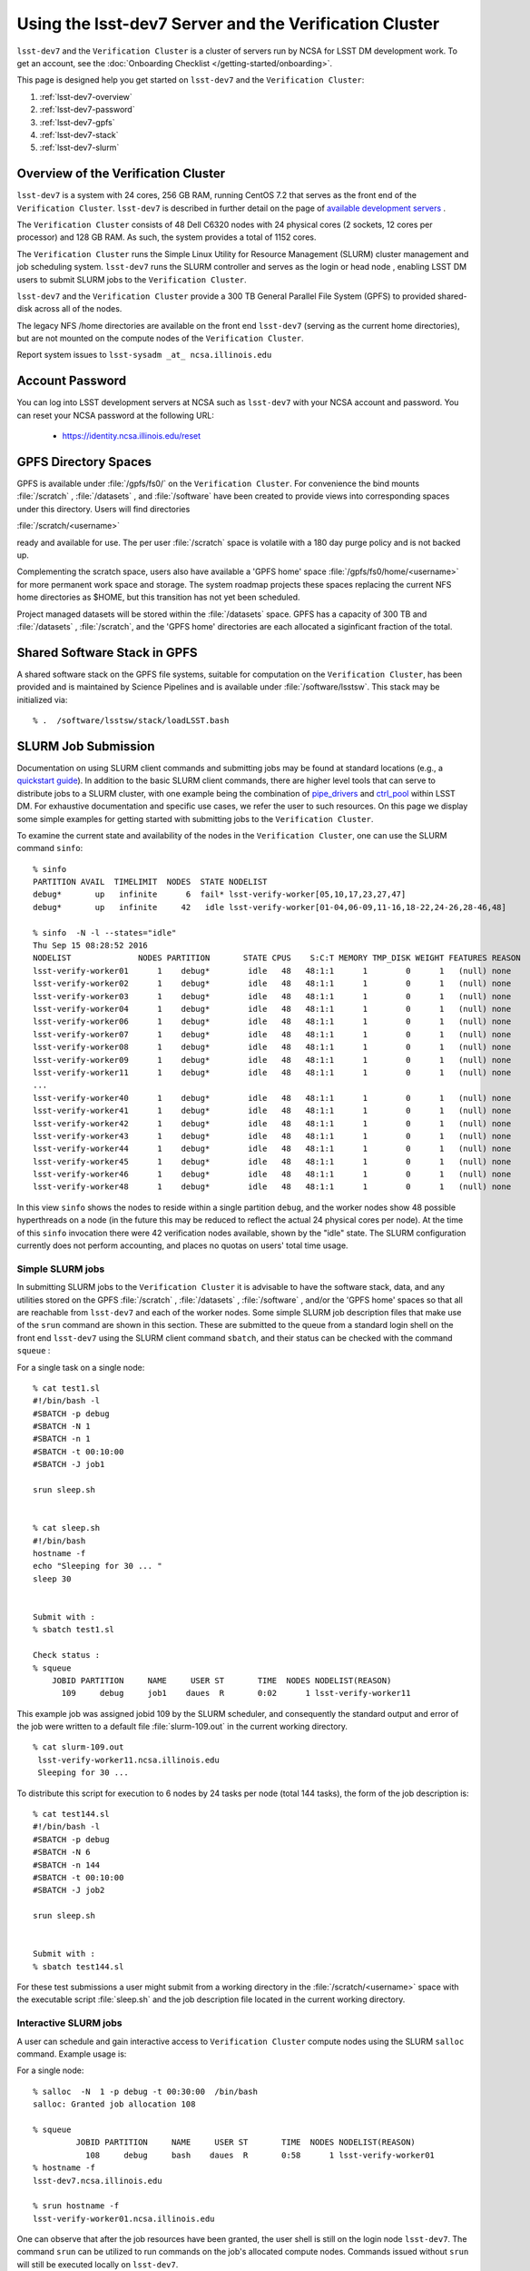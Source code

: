 #######################################################
Using the lsst-dev7 Server and the Verification Cluster
#######################################################

``lsst-dev7`` and the ``Verification Cluster`` is a cluster of servers run by NCSA for LSST DM development work.
To get an account, see the :doc:`Onboarding Checklist </getting-started/onboarding>`.

This page is designed help you get started on ``lsst-dev7`` and the ``Verification Cluster``:

#. :ref:`lsst-dev7-overview`
#. :ref:`lsst-dev7-password`
#. :ref:`lsst-dev7-gpfs`
#. :ref:`lsst-dev7-stack`
#. :ref:`lsst-dev7-slurm`


.. _lsst-dev7-overview:

Overview of the Verification Cluster
====================================

``lsst-dev7`` is a system with 24 cores, 256 GB RAM, running CentOS 7.2 that serves as the front end of the 
``Verification Cluster``.  ``lsst-dev7`` is described in further detail on the
page of `available development servers <https://confluence.lsstcorp.org/display/LDMDG/DM+Development+Servers>`_ .

The ``Verification Cluster`` consists of 48  Dell C6320 nodes with 24 physical cores (2 sockets, 12 cores per processor) and 128 GB RAM.  As such, the system provides a total of 1152 cores. 

The ``Verification Cluster`` runs the Simple Linux Utility for Resource Management (SLURM) cluster management and job scheduling system.  ``lsst-dev7`` runs the SLURM controller and serves as the login or head node , enabling LSST DM users to submit SLURM jobs to the ``Verification Cluster``.

``lsst-dev7`` and the ``Verification Cluster`` provide a 300 TB General Parallel File System (GPFS) to provided shared-disk across all of the nodes. 

The legacy NFS /home directories are available on the front end ``lsst-dev7`` (serving as the current
home directories), but are not mounted on the compute nodes of the ``Verification Cluster``. 

Report system issues to ``lsst-sysadm _at_ ncsa.illinois.edu``


.. _lsst-dev7-password:

Account Password
================

You can log into LSST development servers at NCSA such as ``lsst-dev7`` with your NCSA account and password. You can reset your NCSA password at the following URL:

   - https://identity.ncsa.illinois.edu/reset


.. _lsst-dev7-gpfs:

GPFS Directory Spaces
=====================

GPFS is available under :file:`/gpfs/fs0/` on  the ``Verification Cluster``. For convenience the 
bind mounts  :file:`/scratch`  ,  :file:`/datasets` ,  and :file:`/software`  
have been created to provide views into corresponding spaces under this directory.
Users will find directories

:file:`/scratch/<username>` 

ready and available for use.  The per user :file:`/scratch` space is volatile with a 180 day purge policy
and is not backed up. 

Complementing the scratch space, users also have available a 
'GPFS home' space :file:`/gpfs/fs0/home/<username>` for more permanent work space and storage.
The system roadmap projects these spaces replacing the current NFS home 
directories as $HOME, but this transition has not yet been scheduled. 

Project managed datasets will be stored within the :file:`/datasets` space.  GPFS has a capacity of 300 TB and :file:`/datasets` , :file:`/scratch`, and the 'GPFS home' directories are each allocated a siginficant fraction of the total. 

.. _lsst-dev7-stack:

Shared Software Stack in GPFS
=============================
A shared software stack on the GPFS file systems, suitable for computation on the 
``Verification Cluster``, has been provided and is maintained by Science Pipelines and
is available under :file:`/software/lsstsw`.  This stack may be initialized via:  ::

     % .  /software/lsstsw/stack/loadLSST.bash


.. _lsst-dev7-slurm:

SLURM Job Submission
====================

Documentation on using SLURM client commands and submitting jobs may be found
at standard locations (e.g., a `quickstart guide <http://slurm.schedmd.com/quickstart.html>`_).
In addition to the basic SLURM client commands, there are higher level tools
that can serve to distribute jobs to a SLURM cluster, with one example being 
the combination of `pipe_drivers <https://github.com/lsst/pipe_drivers>`_ and 
`ctrl_pool   <https://github.com/lsst/ctrl_pool>`_ within LSST DM. 
For exhaustive documentation and specific use cases, we refer the user 
to such resources. On this page we display some simple examples for 
getting started with submitting jobs to the ``Verification Cluster``. 

To examine the current state and availability of the nodes in the ``Verification Cluster``, 
one can use the SLURM command  ``sinfo``::

     % sinfo 
     PARTITION AVAIL  TIMELIMIT  NODES  STATE NODELIST
     debug*       up   infinite      6  fail* lsst-verify-worker[05,10,17,23,27,47]
     debug*       up   infinite     42   idle lsst-verify-worker[01-04,06-09,11-16,18-22,24-26,28-46,48]

     % sinfo  -N -l --states="idle"
     Thu Sep 15 08:28:52 2016
     NODELIST              NODES PARTITION       STATE CPUS    S:C:T MEMORY TMP_DISK WEIGHT FEATURES REASON
     lsst-verify-worker01      1    debug*        idle   48   48:1:1      1        0      1   (null) none
     lsst-verify-worker02      1    debug*        idle   48   48:1:1      1        0      1   (null) none
     lsst-verify-worker03      1    debug*        idle   48   48:1:1      1        0      1   (null) none
     lsst-verify-worker04      1    debug*        idle   48   48:1:1      1        0      1   (null) none
     lsst-verify-worker06      1    debug*        idle   48   48:1:1      1        0      1   (null) none
     lsst-verify-worker07      1    debug*        idle   48   48:1:1      1        0      1   (null) none
     lsst-verify-worker08      1    debug*        idle   48   48:1:1      1        0      1   (null) none
     lsst-verify-worker09      1    debug*        idle   48   48:1:1      1        0      1   (null) none
     lsst-verify-worker11      1    debug*        idle   48   48:1:1      1        0      1   (null) none
     ... 
     lsst-verify-worker40      1    debug*        idle   48   48:1:1      1        0      1   (null) none
     lsst-verify-worker41      1    debug*        idle   48   48:1:1      1        0      1   (null) none
     lsst-verify-worker42      1    debug*        idle   48   48:1:1      1        0      1   (null) none
     lsst-verify-worker43      1    debug*        idle   48   48:1:1      1        0      1   (null) none
     lsst-verify-worker44      1    debug*        idle   48   48:1:1      1        0      1   (null) none
     lsst-verify-worker45      1    debug*        idle   48   48:1:1      1        0      1   (null) none
     lsst-verify-worker46      1    debug*        idle   48   48:1:1      1        0      1   (null) none
     lsst-verify-worker48      1    debug*        idle   48   48:1:1      1        0      1   (null) none


In this view ``sinfo`` shows the nodes to reside within a single partition ``debug``, and the worker nodes show 48 possible hyperthreads on a node (in the future this may be reduced to reflect the actual 24 physical cores per node). At the time of this ``sinfo`` invocation there were 42 verification nodes available, shown by the "idle" state.  The SLURM configuration currently does not perform accounting, and places no quotas on users' total time usage. 

Simple SLURM jobs
-----------------------------

In submitting SLURM jobs to the ``Verification Cluster`` it is advisable to have the 
software stack, data, and any utilities stored on the GPFS :file:`/scratch` , :file:`/datasets` , :file:`/software` , and/or the 'GPFS home' spaces so that all are reachable from ``lsst-dev7`` and each of the worker nodes.  Some simple SLURM job description files that make use of the ``srun`` command 
are shown in this section. These are submitted to the queue from a standard login shell on the front end ``lsst-dev7`` using the SLURM client command ``sbatch``, and their status can be checked with the 
command ``squeue`` :

For a single task on a single node: ::

    % cat test1.sl
    #!/bin/bash -l
    #SBATCH -p debug
    #SBATCH -N 1
    #SBATCH -n 1
    #SBATCH -t 00:10:00
    #SBATCH -J job1

    srun sleep.sh


    % cat sleep.sh 
    #!/bin/bash 
    hostname -f
    echo "Sleeping for 30 ... "
    sleep 30


    Submit with : 
    % sbatch test1.sl 

    Check status : 
    % squeue
        JOBID PARTITION     NAME     USER ST       TIME  NODES NODELIST(REASON)
          109     debug     job1    daues  R       0:02      1 lsst-verify-worker11

This example job was assigned jobid 109 by the SLURM scheduler, and consequently the standard output and error of the job were written to a default file :file:`slurm-109.out` in the current working directory. ::

    % cat slurm-109.out 
     lsst-verify-worker11.ncsa.illinois.edu
     Sleeping for 30 ... 

To distribute this script for execution to 6 nodes by 24 tasks per node (total 144 tasks), the form of the job description is:  ::

    % cat test144.sl 
    #!/bin/bash -l
    #SBATCH -p debug
    #SBATCH -N 6
    #SBATCH -n 144
    #SBATCH -t 00:10:00
    #SBATCH -J job2

    srun sleep.sh


    Submit with : 
    % sbatch test144.sl 

For these test submissions a user might submit from a working directory 
in the :file:`/scratch/<username>`  space with the executable script :file:`sleep.sh` and the job description file located in the current working directory. 


Interactive SLURM jobs
-----------------------------

A user can schedule and gain interactive access to ``Verification Cluster`` compute nodes
using the SLURM ``salloc`` command. Example usage is:

For a single node: ::

    % salloc  -N  1 -p debug -t 00:30:00  /bin/bash
    salloc: Granted job allocation 108

    % squeue
             JOBID PARTITION     NAME     USER ST       TIME  NODES NODELIST(REASON)
               108     debug     bash    daues  R       0:58      1 lsst-verify-worker01
    % hostname -f
    lsst-dev7.ncsa.illinois.edu

    % srun hostname -f
    lsst-verify-worker01.ncsa.illinois.edu

One can observe that after the job resources have been granted, the user shell is still on 
the login node ``lsst-dev7``. The command ``srun`` can be utilized to run commands on the job's allocated 
compute nodes. Commands issued without ``srun``  will still be executed locally on ``lsst-dev7``. 

SLURM Example Executing Tasks with Different Arguments
------------------------------------------------------

In order to submit multiple tasks that each have distinct command line arguments (e.g., data ids),
one can utilize the ``srun`` command with the ``--multi-prog`` option.   With this option, rather than 
specifying a single script or binary for ``srun`` to execute, a filename is provided as the argument 
of  the ``--multi-prog`` option. In this scenario an example job description file is:   :: 


    % cat test1_24.sl
    #!/bin/bash -l

    #SBATCH -p debug
    #SBATCH -N 1
    #SBATCH -n 24
    #SBATCH -t 00:10:00
    #SBATCH -J sdss24

    srun --output job%j-%2t.out --ntasks=24 --multi-prog cmds.24.conf

This description specifies that 24 tasks will be executed on a single node, 
and the standard output/error from each of the tasks will be written to a unique filename with format specified by the argument to ``--output``. The 24 tasks to be executed are specified in the file
:file:`cmds.24.conf`  provided as the argument to the  ``--multi-prog`` option. This
commands file will have a format that maps SLURM process ids (SLURM_PROCID) to programs to execute
and their commands line arguments.  An example command file has the form : ::

    % cat cmds.24.conf
    0 /scratch/daues/exec_sdss_i.sh run=4192 filter=r camcol=1 field=300
    1 /scratch/daues/exec_sdss_i.sh run=4192 filter=r camcol=4 field=300
    2 /scratch/daues/exec_sdss_i.sh run=4192 filter=g camcol=4 field=297
    3 /scratch/daues/exec_sdss_i.sh run=4192 filter=z camcol=4 field=299
    4 /scratch/daues/exec_sdss_i.sh run=4192 filter=u camcol=4 field=300
    ...
    22 /scratch/daues/exec_sdss_i.sh run=4192 filter=u camcol=4 field=303
    23 /scratch/daues/exec_sdss_i.sh run=4192 filter=i camcol=4 field=298


The wrapper script :file:`exec_sdss_i.sh` used in this example could serve to
"set up the stack" and place the data ids on the command line of :file:`processCcd.py` : ::

    % cat exec_sdss_i.sh 
    #!/bin/bash
    # Source an environment setup script that holds the resulting env vars from e.g., 
    #  . ${STACK_PATH}/loadLSST.bash
    #  setup lsst_distrib
    source /software/daues/envDir/env_lsststack.sh

    inputdir="/scratch/daues/data/stripe82/dr7/runs/"
    outdir="/scratch/daues/output/"

    processCcd.py  ${inputdir}  --id $1 $2 $3 $4 --output ${outdir}/${SLURM_JOB_ID}/${SLURM_PROCID}



